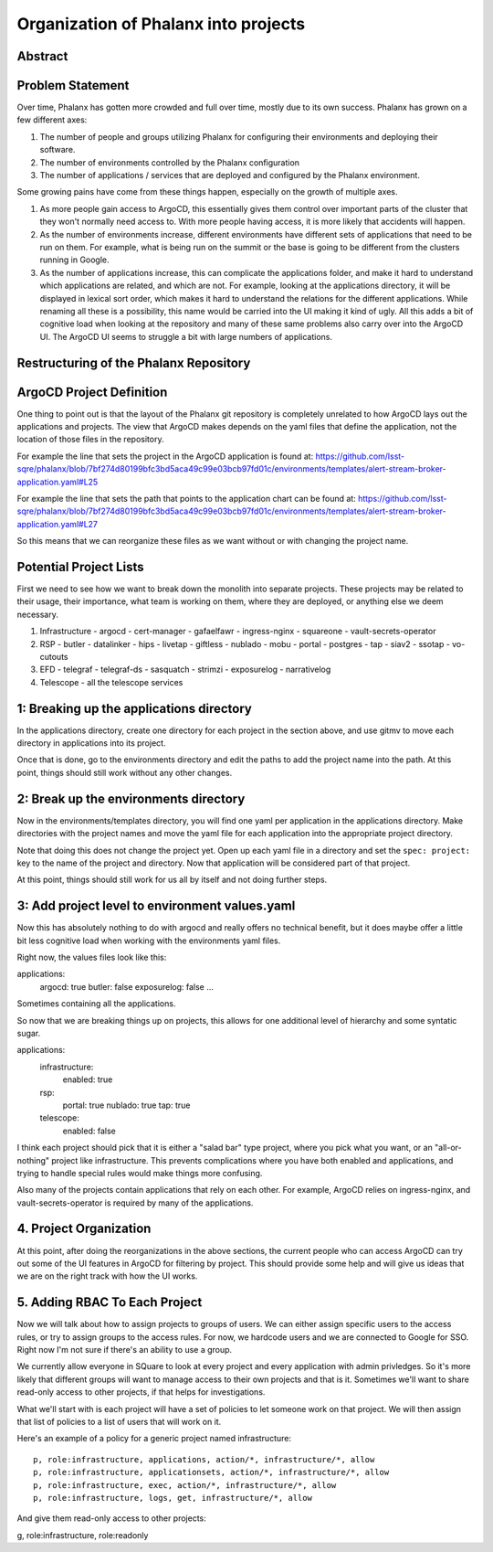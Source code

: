 #####################################
Organization of Phalanx into projects
#####################################

Abstract
========

.. abstract::

   Phalanx is currently a very flat structure, with no hierarchy or security controls beyond being able to login to ArgoCD.  Here we will propose a structure to the Phalanx repository to allow for different projects and access control to those projects.

Problem Statement
=================

Over time, Phalanx has gotten more crowded and full over time, mostly due to its own success.
Phalanx has grown on a few different axes:

#. The number of people and groups utilizing Phalanx for configuring their environments
   and deploying their software.
#. The number of environments controlled by the Phalanx configuration
#. The number of applications / services that are deployed and configured by
   the Phalanx environment.

Some growing pains have come from these things happen, especially on the growth
of multiple axes.

#. As more people gain access to ArgoCD, this essentially gives them control over
   important parts of the cluster that they won't normally need access to.  With
   more people having access, it is more likely that accidents will happen.
#. As the number of environments increase, different environments have different
   sets of applications that need to be run on them.  For example, what is being
   run on the summit or the base is going to be different from the clusters
   running in Google.
#. As the number of applications increase, this can complicate the applications
   folder, and make it hard to understand which applications are related, and
   which are not.  For example, looking at the applications directory, it will
   be displayed in lexical sort order, which makes it hard to understand the
   relations for the different applications.  While renaming all these is
   a possibility, this name would be carried into the UI making it kind of
   ugly.  All this adds a bit of cognitive load when looking at the repository
   and many of these same problems also carry over into the ArgoCD UI.  The
   ArgoCD UI seems to struggle a bit with large numbers of applications.

Restructuring of the Phalanx Repository
=======================================

ArgoCD Project Definition
=========================

One thing to point out is that the layout of the Phalanx git repository
is completely unrelated to how ArgoCD lays out the applications and
projects.  The view that ArgoCD makes depends on the yaml files that
define the application, not the location of those files in the repository.

For example the line that sets the project in the ArgoCD application is
found at: https://github.com/lsst-sqre/phalanx/blob/7bf274d80199bfc3bd5aca49c99e03bcb97fd01c/environments/templates/alert-stream-broker-application.yaml#L25

For example the line that sets the path that points to the application
chart can be found at: https://github.com/lsst-sqre/phalanx/blob/7bf274d80199bfc3bd5aca49c99e03bcb97fd01c/environments/templates/alert-stream-broker-application.yaml#L27

So this means that we can reorganize these files as we want without
or with changing the project name.

Potential Project Lists
=======================

First we need to see how we want to break down the monolith into
separate projects.  These projects may be related to their usage,
their importance, what team is working on them, where they are
deployed, or anything else we deem necessary.

#. Infrastructure
   - argocd
   - cert-manager
   - gafaelfawr
   - ingress-nginx
   - squareone
   - vault-secrets-operator
#. RSP
   - butler
   - datalinker
   - hips
   - livetap
   - giftless
   - nublado
   - mobu
   - portal
   - postgres
   - tap
   - siav2
   - ssotap
   - vo-cutouts
#. EFD
   - telegraf
   - telegraf-ds
   - sasquatch
   - strimzi
   - exposurelog
   - narrativelog
#. Telescope
   - all the telescope services

1: Breaking up the applications directory
=========================================

In the applications directory, create one directory for each project in
the section above, and use gitmv to move each directory in applications
into its project.

Once that is done, go to the environments directory and edit the paths
to add the project name into the path.  At this point, things should
still work without any other changes.

2: Break up the environments directory
======================================

Now in the environments/templates directory, you will find one yaml
per application in the applications directory.  Make directories with
the project names and move the yaml file for each application into
the appropriate project directory.

Note that doing this does not change the project yet.  Open up each
yaml file in a directory and set the ``spec: project:`` key to the
name of the project and directory.  Now that application will be
considered part of that project.

At this point, things should still work for us all by itself and
not doing further steps.

3: Add project level to environment values.yaml
===============================================

Now this has absolutely nothing to do with argocd and really offers
no technical benefit, but it does maybe offer a little bit less
cognitive load when working with the environments yaml files.

Right now, the values files look like this:

applications:
  argocd: true
  butler: false
  exposurelog: false
  ...

Sometimes containing all the applications.

So now that we are breaking things up on projects, this allows
for one additional level of hierarchy and some syntatic sugar.

applications:
  infrastructure:
    enabled: true
  rsp:
    portal: true
    nublado: true
    tap: true
  telescope:
    enabled: false

I think each project should pick that it is either a "salad bar"
type project, where you pick what you want, or an "all-or-nothing"
project like infrastructure.  This prevents complications where
you have both enabled and applications, and trying to handle
special rules would make things more confusing.

Also many of the projects contain applications that rely on
each other.  For example, ArgoCD relies on ingress-nginx, and
vault-secrets-operator is required by many of the applications.

4. Project Organization
=======================

At this point, after doing the reorganizations in the above sections,
the current people who can access ArgoCD can try out some of the UI
features in ArgoCD for filtering by project.  This should provide
some help and will give us ideas that we are on the right track
with how the UI works.

5. Adding RBAC To Each Project
==============================

Now we will talk about how to assign projects to groups of users.
We can either assign specific users to the access rules, or try
to assign groups to the access rules.  For now, we hardcode users
and we are connected to Google for SSO.  Right now I'm not sure
if there's an ability to use a group.

We currently allow everyone in SQuare to look at every project
and every application with admin privledges.  So it's more likely
that different groups will want to manage access to their own
projects and that is it.  Sometimes we'll want to share read-only
access to other projects, if that helps for investigations.

What we'll start with is each project will have a set of policies
to let someone work on that project.  We will then assign that
list of policies to a list of users that will work on it.

Here's an example of a policy for a generic project named infrastructure::

        p, role:infrastructure, applications, action/*, infrastructure/*, allow
        p, role:infrastructure, applicationsets, action/*, infrastructure/*, allow
        p, role:infrastructure, exec, action/*, infrastructure/*, allow
        p, role:infrastructure, logs, get, infrastructure/*, allow

And give them read-only access to other projects:

g, role:infrastructure, role:readonly

